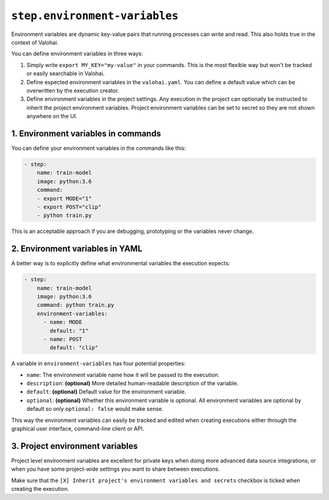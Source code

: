 .. meta::
    :description: The environment variables section lets you pass additional environment variables to your commands.


``step.environment-variables``
==============================

Environment variables are dynamic key-value pairs that running processes can write and read.
This also holds true in the context of Valohai.

You can define environment variables in three ways:

1. Simply write ``export MY_KEY="my-value"`` in your commands.
   This is the most flexible  way but won't be tracked or easily searchable in Valohai.
2. Define expected environment variables in the ``valohai.yaml``.
   You can define a default value which can be overwritten by the execution creator.
3. Define environment variables in the project settings.
   Any execution in the project can optionally be instructed to inherit the project environment variables.
   Project environment variables can be set to secret so they are not shown anywhere on the UI.

1. Environment variables in commands
~~~~~~~~~~~~~~~~~~~~~~~~~~~~~~~~~~~~

You can define your environment variables in the commands like this:

.. code-block:: yaml

    - step:
        name: train-model
        image: python:3.6
        command:
        - export MODE="1"
        - export POST="clip"
        - python train.py

This is an acceptable approach if you are debugging, prototyping or the variables never change.

2. Environment variables in YAML
~~~~~~~~~~~~~~~~~~~~~~~~~~~~~~~~

A better way is to explicitly define what environmental variables the execution expects:

.. code-block:: yaml

    - step:
        name: train-model
        image: python:3.6
        command: python train.py
        environment-variables:
          - name: MODE
            default: "1"
          - name: POST
            default: "clip"

A variable in ``environment-variables`` has four potential properties:

* ``name``: The environment variable name how it will be passed to the execution.
* ``description``: **(optional)** More detailed human-readable description of the variable.
* ``default``: **(optional)** Default value for the environment variable.
* ``optional``: **(optional)** Whether this environment variable is optional.
  All environment variables are optional by default so only ``optional: false`` would make sense.

This way the environment variables can easily be tracked and edited when creating executions either through
the graphical user interface, command-line client or API.

.. thumbnail:: environment-variables-execution.png
   :alt: Editing environment variables on the Valohai graphical user interface.

3. Project environment variables
~~~~~~~~~~~~~~~~~~~~~~~~~~~~~~~~

Project level environment variables are excellent for private keys when doing more advanced data source integrations;
or when you have some project-wide settings you want to share between executions.

Make sure that the ``[X] Inherit project's environment variables and secrets`` checkbox is ticked when creating
the execution.

.. thumbnail:: environment-variables-project.png
   :alt: Project environment variables are useful for secrets.
